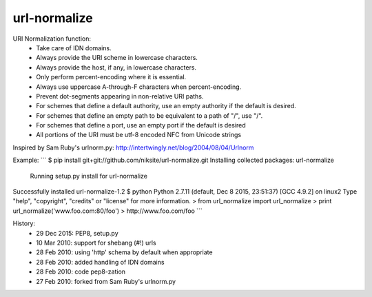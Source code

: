 url-normalize
=============

URI Normalization function:
   * Take care of IDN domains.
   * Always provide the URI scheme in lowercase characters.
   * Always provide the host, if any, in lowercase characters.
   * Only perform percent-encoding where it is essential.
   * Always use uppercase A-through-F characters when percent-encoding.
   * Prevent dot-segments appearing in non-relative URI paths.
   * For schemes that define a default authority, use an empty authority if the default is desired.
   * For schemes that define an empty path to be equivalent to a path of "/", use "/".
   * For schemes that define a port, use an empty port if the default is desired
   * All portions of the URI must be utf-8 encoded NFC from Unicode strings

Inspired by Sam Ruby's urlnorm.py: http://intertwingly.net/blog/2004/08/04/Urlnorm

Example:
```
$ pip install git+git://github.com/niksite/url-normalize.git
Installing collected packages: url-normalize
  Running setup.py install for url-normalize
Successfully installed url-normalize-1.2
$ python
Python 2.7.11 (default, Dec  8 2015, 23:51:37)
[GCC 4.9.2] on linux2
Type "help", "copyright", "credits" or "license" for more information.
> from url_normalize import url_normalize
> print url_normalize('www.foo.com:80/foo')
> http://www.foo.com/foo
```

History:
   * 29 Dec 2015: PEP8, setup.py
   * 10 Mar 2010: support for shebang (#!) urls
   * 28 Feb 2010: using 'http' schema by default when appropriate
   * 28 Feb 2010: added handling of IDN domains
   * 28 Feb 2010: code pep8-zation
   * 27 Feb 2010: forked from Sam Ruby's urlnorm.py



